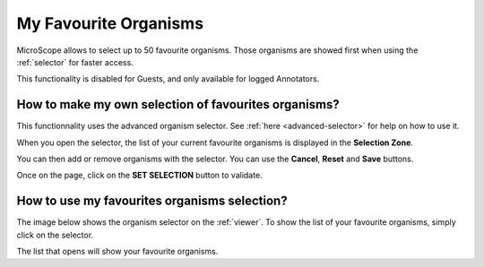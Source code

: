 .. _favourite-organisms:

######################
My Favourite Organisms
######################

MicroScope allows to select up to 50 favourite organisms.
Those organisms are showed first when using the :ref:`selector` for faster access.

This functionality is disabled for Guests, and only available for logged Annotators.

How to make my own selection of favourites organisms?
-----------------------------------------------------

This functionnality uses the advanced organism selector.
See :ref:`here <advanced-selector>` for help on how to use it.

When you open the selector, the list of your current favourite organisms
is displayed in the **Selection Zone**.

.. image:: img/fav1.png

You can then add or remove organisms with the selector.
You can use the **Cancel**, **Reset** and **Save** buttons.

Once on the page, click on the **SET SELECTION** button to validate.

.. image:: img/favorites-interface_base.png

How to use my favourites organisms selection?
---------------------------------------------

The image below shows the organism selector on the :ref:`viewer`.
To show the list of your favourite organisms, simply click on the selector.

.. image:: img/fav2.png

The list that opens will show your favourite organisms.
